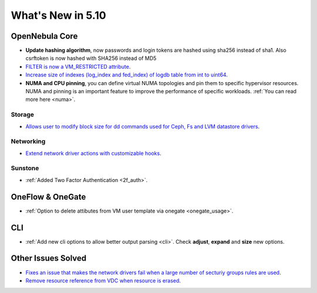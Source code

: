 .. _whats_new:

================================================================================
What's New in 5.10
================================================================================

OpenNebula Core
================================================================================
- **Update hashing algorithm**, now passwords and login tokens are hashed using sha256 instead of sha1. Also csrftoken is now hashed with SHA256 instead of MD5
- `FILTER is now a VM_RESTRICTED attribute <https://github.com/OpenNebula/one/issues/3092>`__.
- `Increase size of indexes (log_index and fed_index) of logdb table from int to uint64 <https://github.com/OpenNebula/one/issues/2722>`__.
- **NUMA and CPU pinning**, you can define virtual NUMA topologies and pin them to specific hypervisor resources. NUMA and pinning is an important feature to improve the performance of specific workloads. :ref:`You can read more here <numa>`.

Storage
--------------------------------------------------------------------------------
- `Allows user to modify block size for dd commands used for Ceph, Fs and LVM datastore drivers <lvm_driver>`_.

Networking
--------------------------------------------------------------------------------
- `Extend network driver actions with customizable hooks <https://github.com/OpenNebula/one/issues/2451>`_.

Sunstone
--------------------------------------------------------------------------------
- :ref:`Added Two Factor Authentication <2f_auth>`.

OneFlow & OneGate
===============================================================================
- :ref:`Option to delete attibutes from VM user template via onegate <onegate_usage>`.

CLI
================================================================================
- :ref:`Add new cli options to allow better output parsing <cli>`. Check **adjust**, **expand** and **size** new options.

Other Issues Solved
================================================================================
- `Fixes an issue that makes the network drivers fail when a large number of secturiy groups rules are used <https://github.com/OpenNebula/one/issues/2851>`_.
- `Remove resource reference from VDC when resource is erased <https://github.com/OpenNebula/one/issues/1815>`_.

